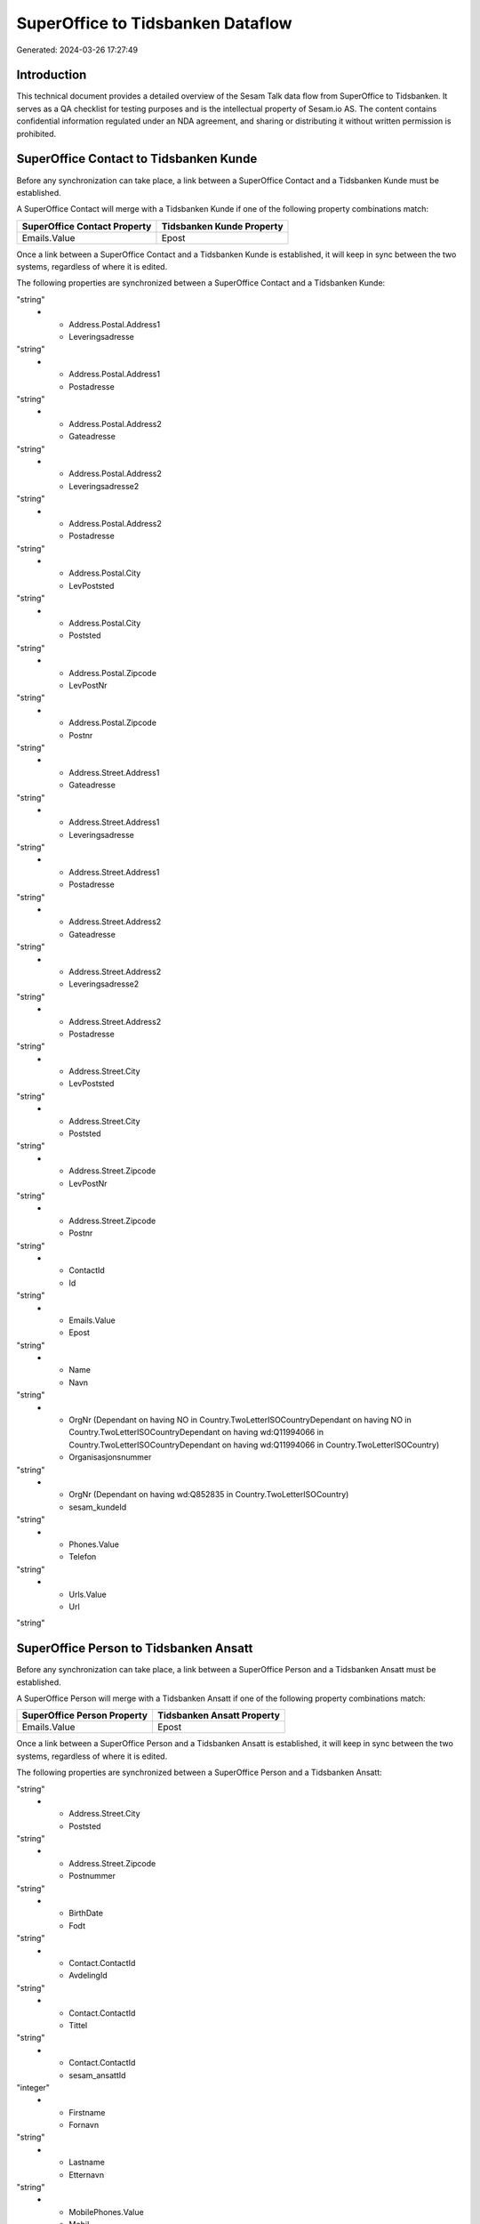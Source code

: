 ==================================
SuperOffice to Tidsbanken Dataflow
==================================

Generated: 2024-03-26 17:27:49

Introduction
------------

This technical document provides a detailed overview of the Sesam Talk data flow from SuperOffice to Tidsbanken. It serves as a QA checklist for testing purposes and is the intellectual property of Sesam.io AS. The content contains confidential information regulated under an NDA agreement, and sharing or distributing it without written permission is prohibited.

SuperOffice Contact to Tidsbanken Kunde
---------------------------------------
Before any synchronization can take place, a link between a SuperOffice Contact and a Tidsbanken Kunde must be established.

A SuperOffice Contact will merge with a Tidsbanken Kunde if one of the following property combinations match:

.. list-table::
   :header-rows: 1

   * - SuperOffice Contact Property
     - Tidsbanken Kunde Property
   * - Emails.Value
     - Epost

Once a link between a SuperOffice Contact and a Tidsbanken Kunde is established, it will keep in sync between the two systems, regardless of where it is edited.

The following properties are synchronized between a SuperOffice Contact and a Tidsbanken Kunde:

.. list-table::
   :header-rows: 1

   * - SuperOffice Contact Property
     - Tidsbanken Kunde Property
     - Tidsbanken Data Type
   * - Address.Postal.Address1
     - Gateadresse
"string"
   * - Address.Postal.Address1
     - Leveringsadresse
"string"
   * - Address.Postal.Address1
     - Postadresse
"string"
   * - Address.Postal.Address2
     - Gateadresse
"string"
   * - Address.Postal.Address2
     - Leveringsadresse2
"string"
   * - Address.Postal.Address2
     - Postadresse
"string"
   * - Address.Postal.City
     - LevPoststed
"string"
   * - Address.Postal.City
     - Poststed
"string"
   * - Address.Postal.Zipcode
     - LevPostNr
"string"
   * - Address.Postal.Zipcode
     - Postnr
"string"
   * - Address.Street.Address1
     - Gateadresse
"string"
   * - Address.Street.Address1
     - Leveringsadresse
"string"
   * - Address.Street.Address1
     - Postadresse
"string"
   * - Address.Street.Address2
     - Gateadresse
"string"
   * - Address.Street.Address2
     - Leveringsadresse2
"string"
   * - Address.Street.Address2
     - Postadresse
"string"
   * - Address.Street.City
     - LevPoststed
"string"
   * - Address.Street.City
     - Poststed
"string"
   * - Address.Street.Zipcode
     - LevPostNr
"string"
   * - Address.Street.Zipcode
     - Postnr
"string"
   * - ContactId
     - Id
"string"
   * - Emails.Value
     - Epost
"string"
   * - Name
     - Navn
"string"
   * - OrgNr (Dependant on having NO in Country.TwoLetterISOCountryDependant on having NO in Country.TwoLetterISOCountryDependant on having wd:Q11994066 in Country.TwoLetterISOCountryDependant on having wd:Q11994066 in Country.TwoLetterISOCountry)
     - Organisasjonsnummer
"string"
   * - OrgNr (Dependant on having wd:Q852835 in Country.TwoLetterISOCountry)
     - sesam_kundeId
"string"
   * - Phones.Value
     - Telefon
"string"
   * - Urls.Value
     - Url
"string"


SuperOffice Person to Tidsbanken Ansatt
---------------------------------------
Before any synchronization can take place, a link between a SuperOffice Person and a Tidsbanken Ansatt must be established.

A SuperOffice Person will merge with a Tidsbanken Ansatt if one of the following property combinations match:

.. list-table::
   :header-rows: 1

   * - SuperOffice Person Property
     - Tidsbanken Ansatt Property
   * - Emails.Value
     - Epost

Once a link between a SuperOffice Person and a Tidsbanken Ansatt is established, it will keep in sync between the two systems, regardless of where it is edited.

The following properties are synchronized between a SuperOffice Person and a Tidsbanken Ansatt:

.. list-table::
   :header-rows: 1

   * - SuperOffice Person Property
     - Tidsbanken Ansatt Property
     - Tidsbanken Data Type
   * - Address.Street.Address1
     - Adresse
"string"
   * - Address.Street.City
     - Poststed
"string"
   * - Address.Street.Zipcode
     - Postnummer
"string"
   * - BirthDate
     - Fodt
"string"
   * - Contact.ContactId
     - AvdelingId
"string"
   * - Contact.ContactId
     - Tittel
"string"
   * - Contact.ContactId
     - sesam_ansattId
"integer"
   * - Firstname
     - Fornavn
"string"
   * - Lastname
     - Etternavn
"string"
   * - MobilePhones.Value
     - Mobil
"string"
   * - PersonId
     - Id
"integer"
   * - PrivatePhones.Value
     - TlfPrivat
"string"


SuperOffice User to Tidsbanken Ansatt
-------------------------------------
Before any synchronization can take place, a link between a SuperOffice User and a Tidsbanken Ansatt must be established.

A SuperOffice User will merge with a Tidsbanken Ansatt if one of the following property combinations match:

.. list-table::
   :header-rows: 1

   * - SuperOffice User Property
     - Tidsbanken Ansatt Property
   * - personEmail
     - Epost

Once a link between a SuperOffice User and a Tidsbanken Ansatt is established, it will keep in sync between the two systems, regardless of where it is edited.

The following properties are synchronized between a SuperOffice User and a Tidsbanken Ansatt:

.. list-table::
   :header-rows: 1

   * - SuperOffice User Property
     - Tidsbanken Ansatt Property
     - Tidsbanken Data Type
   * - contactId
     - AvdelingId
"string"
   * - contactId
     - Tittel
"string"
   * - contactId
     - sesam_ansattId
"integer"
   * - firstName
     - Fornavn
"string"
   * - lastName
     - Etternavn
"string"
   * - personEmail
     - Epost
"string"


SuperOffice Project to Tidsbanken Prosjekt
------------------------------------------
Every SuperOffice Project will be synchronized with a Tidsbanken Prosjekt.

Once a link between a SuperOffice Project and a Tidsbanken Prosjekt is established, it will keep in sync between the two systems, regardless of where it is edited.

The following properties are synchronized between a SuperOffice Project and a Tidsbanken Prosjekt:

.. list-table::
   :header-rows: 1

   * - SuperOffice Project Property
     - Tidsbanken Prosjekt Property
     - Tidsbanken Data Type
   * - Associate.AssociateId
     - AnsvarligId
"integer"
   * - Name
     - Navn
"string"

